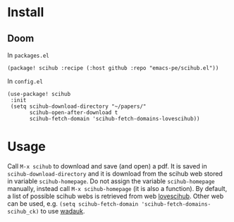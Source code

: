 
* Install
** Doom

In =packages.el=

#+begin_src elisp
(package! scihub :recipe (:host github :repo "emacs-pe/scihub.el"))
#+end_src

In =config.el=

#+begin_src elisp
(use-package! scihub
 :init
 (setq scihub-download-directory "~/papers/"
       scihub-open-after-download t
       scihub-fetch-domain 'scihub-fetch-domains-lovescihub))
#+end_src

* Usage

Call =M-x scihub= to download and save (and open) a pdf. It is saved in =scihub-download-directory= and it is download from the scihub web stored in variable =scihub-homepage=.
Do not assign the variable =scihub-homepage= manually, instead call =M-x scihub-homepage= (it is also a function).
By default, a list of possible scihub webs is retrieved from web [[https://lovescihub.wordpress.com/][lovescihub]]. Other web can be used, e.g.  =(setq scihub-fetch-domain 'scihub-fetch-domains-scihub_ck)= to use [[https://wadauk.github.io/scihub_ck/][wadauk]].
